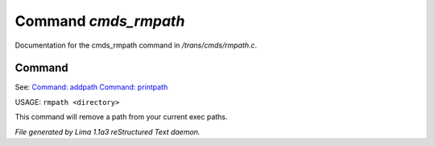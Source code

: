 Command *cmds_rmpath*
**********************

Documentation for the cmds_rmpath command in */trans/cmds/rmpath.c*.

Command
=======

See: `Command: addpath <addpath.html>`_ `Command: printpath <printpath.html>`_ 

USAGE: ``rmpath <directory>``

This command will remove a path from your current exec paths.

.. TAGS: RST



*File generated by Lima 1.1a3 reStructured Text daemon.*
